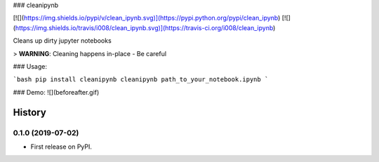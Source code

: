 
### cleanipynb


[![](https://img.shields.io/pypi/v/clean_ipynb.svg)](https://pypi.python.org/pypi/clean_ipynb)
[![](https://img.shields.io/travis/i008/clean_ipynb.svg)](https://travis-ci.org/i008/clean_ipynb)


Cleans up dirty jupyter notebooks


> **WARNING**: Cleaning happens in-place - Be careful


### Usage:

```bash
pip install cleanipynb
cleanipynb path_to_your_notebook.ipynb
```

### Demo:
![](beforeafter.gif)







=======
History
=======

0.1.0 (2019-07-02)
------------------

* First release on PyPI.


